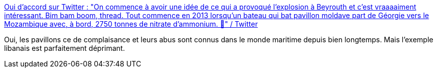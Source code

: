 :jbake-type: post
:jbake-status: published
:jbake-title: Oui d'accord sur Twitter : "On commence à avoir une idée de ce qui a provoqué l'explosion à Beyrouth et c'est vraaaaiment intéressant. Bim bam boom, thread. Tout commence en 2013 lorsqu'un bateau qui bat pavillon moldave part de Géorgie vers le Mozambique avec, à bord, 2750 tonnes de nitrate d'ammonium. 🔽" / Twitter
:jbake-tags: histoire,capitalisme,corruption,_mois_août,_année_2020
:jbake-date: 2020-08-07
:jbake-depth: ../
:jbake-uri: shaarli/1596783944000.adoc
:jbake-source: https://nicolas-delsaux.hd.free.fr/Shaarli?searchterm=https%3A%2F%2Ftwitter.com%2FOuidaccordOK%2Fstatus%2F1291057732217376770&searchtags=histoire+capitalisme+corruption+_mois_ao%C3%BBt+_ann%C3%A9e_2020
:jbake-style: shaarli

https://twitter.com/OuidaccordOK/status/1291057732217376770[Oui d'accord sur Twitter : "On commence à avoir une idée de ce qui a provoqué l'explosion à Beyrouth et c'est vraaaaiment intéressant. Bim bam boom, thread. Tout commence en 2013 lorsqu'un bateau qui bat pavillon moldave part de Géorgie vers le Mozambique avec, à bord, 2750 tonnes de nitrate d'ammonium. 🔽" / Twitter]

Oui, les pavillons ce de complaisance et leurs abus sont connus dans le monde maritime depuis bien longtemps. Mais l'exemple libanais est parfaitement déprimant.
